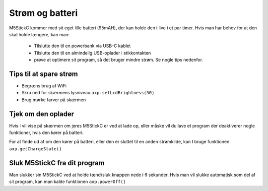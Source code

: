 Strøm og batteri
================
M5StickC kommer med sit eget lille batteri (95mAH), der kan holde den
i live i et par timer. Hvis man har behov for at den skal holde
længere, kan man:

 - Tilslutte den til en powerbank via USB-C kablet
 - Tilslutte den til en almindelig USB-oplader i stikkontakten
 - prøve at optimere sit program, så det bruger mindre strøm. Se
   nogle tips nedenfor.


Tips til at spare strøm
-----------------------
.. todo:: skriv sektion


* Begræns brug af WiFi
* Skru ned for skærmens lysniveau ``axp.setLcdBrightness(50)``
* Brug mørke farver på skærmen
          
.. todo:: lav målinger af batteri-levetid: med skærmen slukket, med
          skærmen tændt med hvid i alle pixels, med skærmen slukket og
          WiFi tændt (hent noget data hvert 30. sekund)


          
Tjek om den oplader
-------------------
Hvis I vil vise på skærmen om jeres M5StickC er ved at lade op, eller
måske vil du lave et program der deaktiverer nogle funktioner, hvis
den kører på batteri.

For at finde ud af om den kører på batteri, eller den er sluttet til
en anden strømkilde, kan I bruge funktionen ``axp.getChargeState()``

.. function:: axp.getChargeState()

   :rtype: boolean

   Returnerer ``True`` hvis enheden er sluttet til strøm og oplader,
   ellers returneres ``False``.


Sluk M5StickC fra dit program
-----------------------------
Man slukker sin M5StickC ved at holde tænd/sluk knappen nede i 6
sekunder. Hvis man vil slukke automatisk som del af sit program, kan
man kalde funktionen ``axp.powerOff()``

.. function:: axp.powerOff()

   Slukker din M5StickC.

.. Disse funktioner er ikke rigtig brugbare, har jeg fundet ud af

   Jeg tror ikke man pt. kan aflæse hvor meget strøm der er tilbage på
   batteriet

   .. function:: axp.getBatVoltage()

      :rtype: float

   .. function:: axp.getBatCurrent()

      :rtype: float
